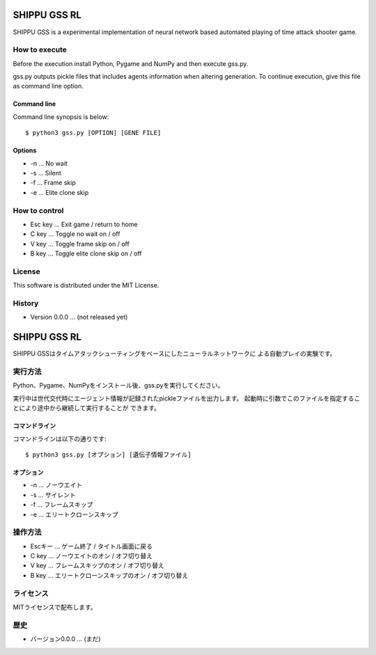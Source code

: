 =============
SHIPPU GSS RL
=============
SHIPPU GSS is a experimental implementation of neural network based automated
playing of time attack shooter game.

How to execute
==============
Before the execution install Python, Pygame and NumPy and then execute gss.py.

gss.py outputs pickle files that includes agents information when altering
generation. To continue execution, give this file as command line option.

Command line
------------
Command line synopsis is below::

    $ python3 gss.py [OPTION] [GENE FILE]

Options
-------
* -n ... No wait
* -s ... Silent
* -f ... Frame skip
* -e ... Elite clone skip

How to control
==============
* Esc key ... Exit game / return to home
* C key ... Toggle no wait on / off
* V key ... Toggle frame skip on / off
* B key ... Toggle elite clone skip on / off

License
=======
This software is distributed under the MIT License.

History
=======
* Version 0.0.0 ... (not released yet)

=============
SHIPPU GSS RL
=============
SHIPPU GSSはタイムアタックシューティングをベースにしたニューラルネットワークに
よる自動プレイの実験です。

実行方法
========
Python、Pygame、NumPyをインストール後、gss.pyを実行してください。

実行中は世代交代時にエージェント情報が記録されたpickleファイルを出力します。
起動時に引数でこのファイルを指定することにより途中から継続して実行することが
できます。

コマンドライン
--------------
コマンドラインは以下の通りです::

    $ python3 gss.py [オプション] [遺伝子情報ファイル]

オプション
----------
* -n ... ノーウエイト
* -s ... サイレント
* -f ... フレームスキップ
* -e ... エリートクローンスキップ

操作方法
========
* Escキー ... ゲーム終了 / タイトル画面に戻る
* C key ... ノーウエイトのオン / オフ切り替え
* V key ... フレームスキップのオン / オフ切り替え
* B key ... エリートクローンスキップのオン / オフ切り替え

ライセンス
==========
MITライセンスで配布します。

歴史
====
* バージョン0.0.0 ... (まだ)
